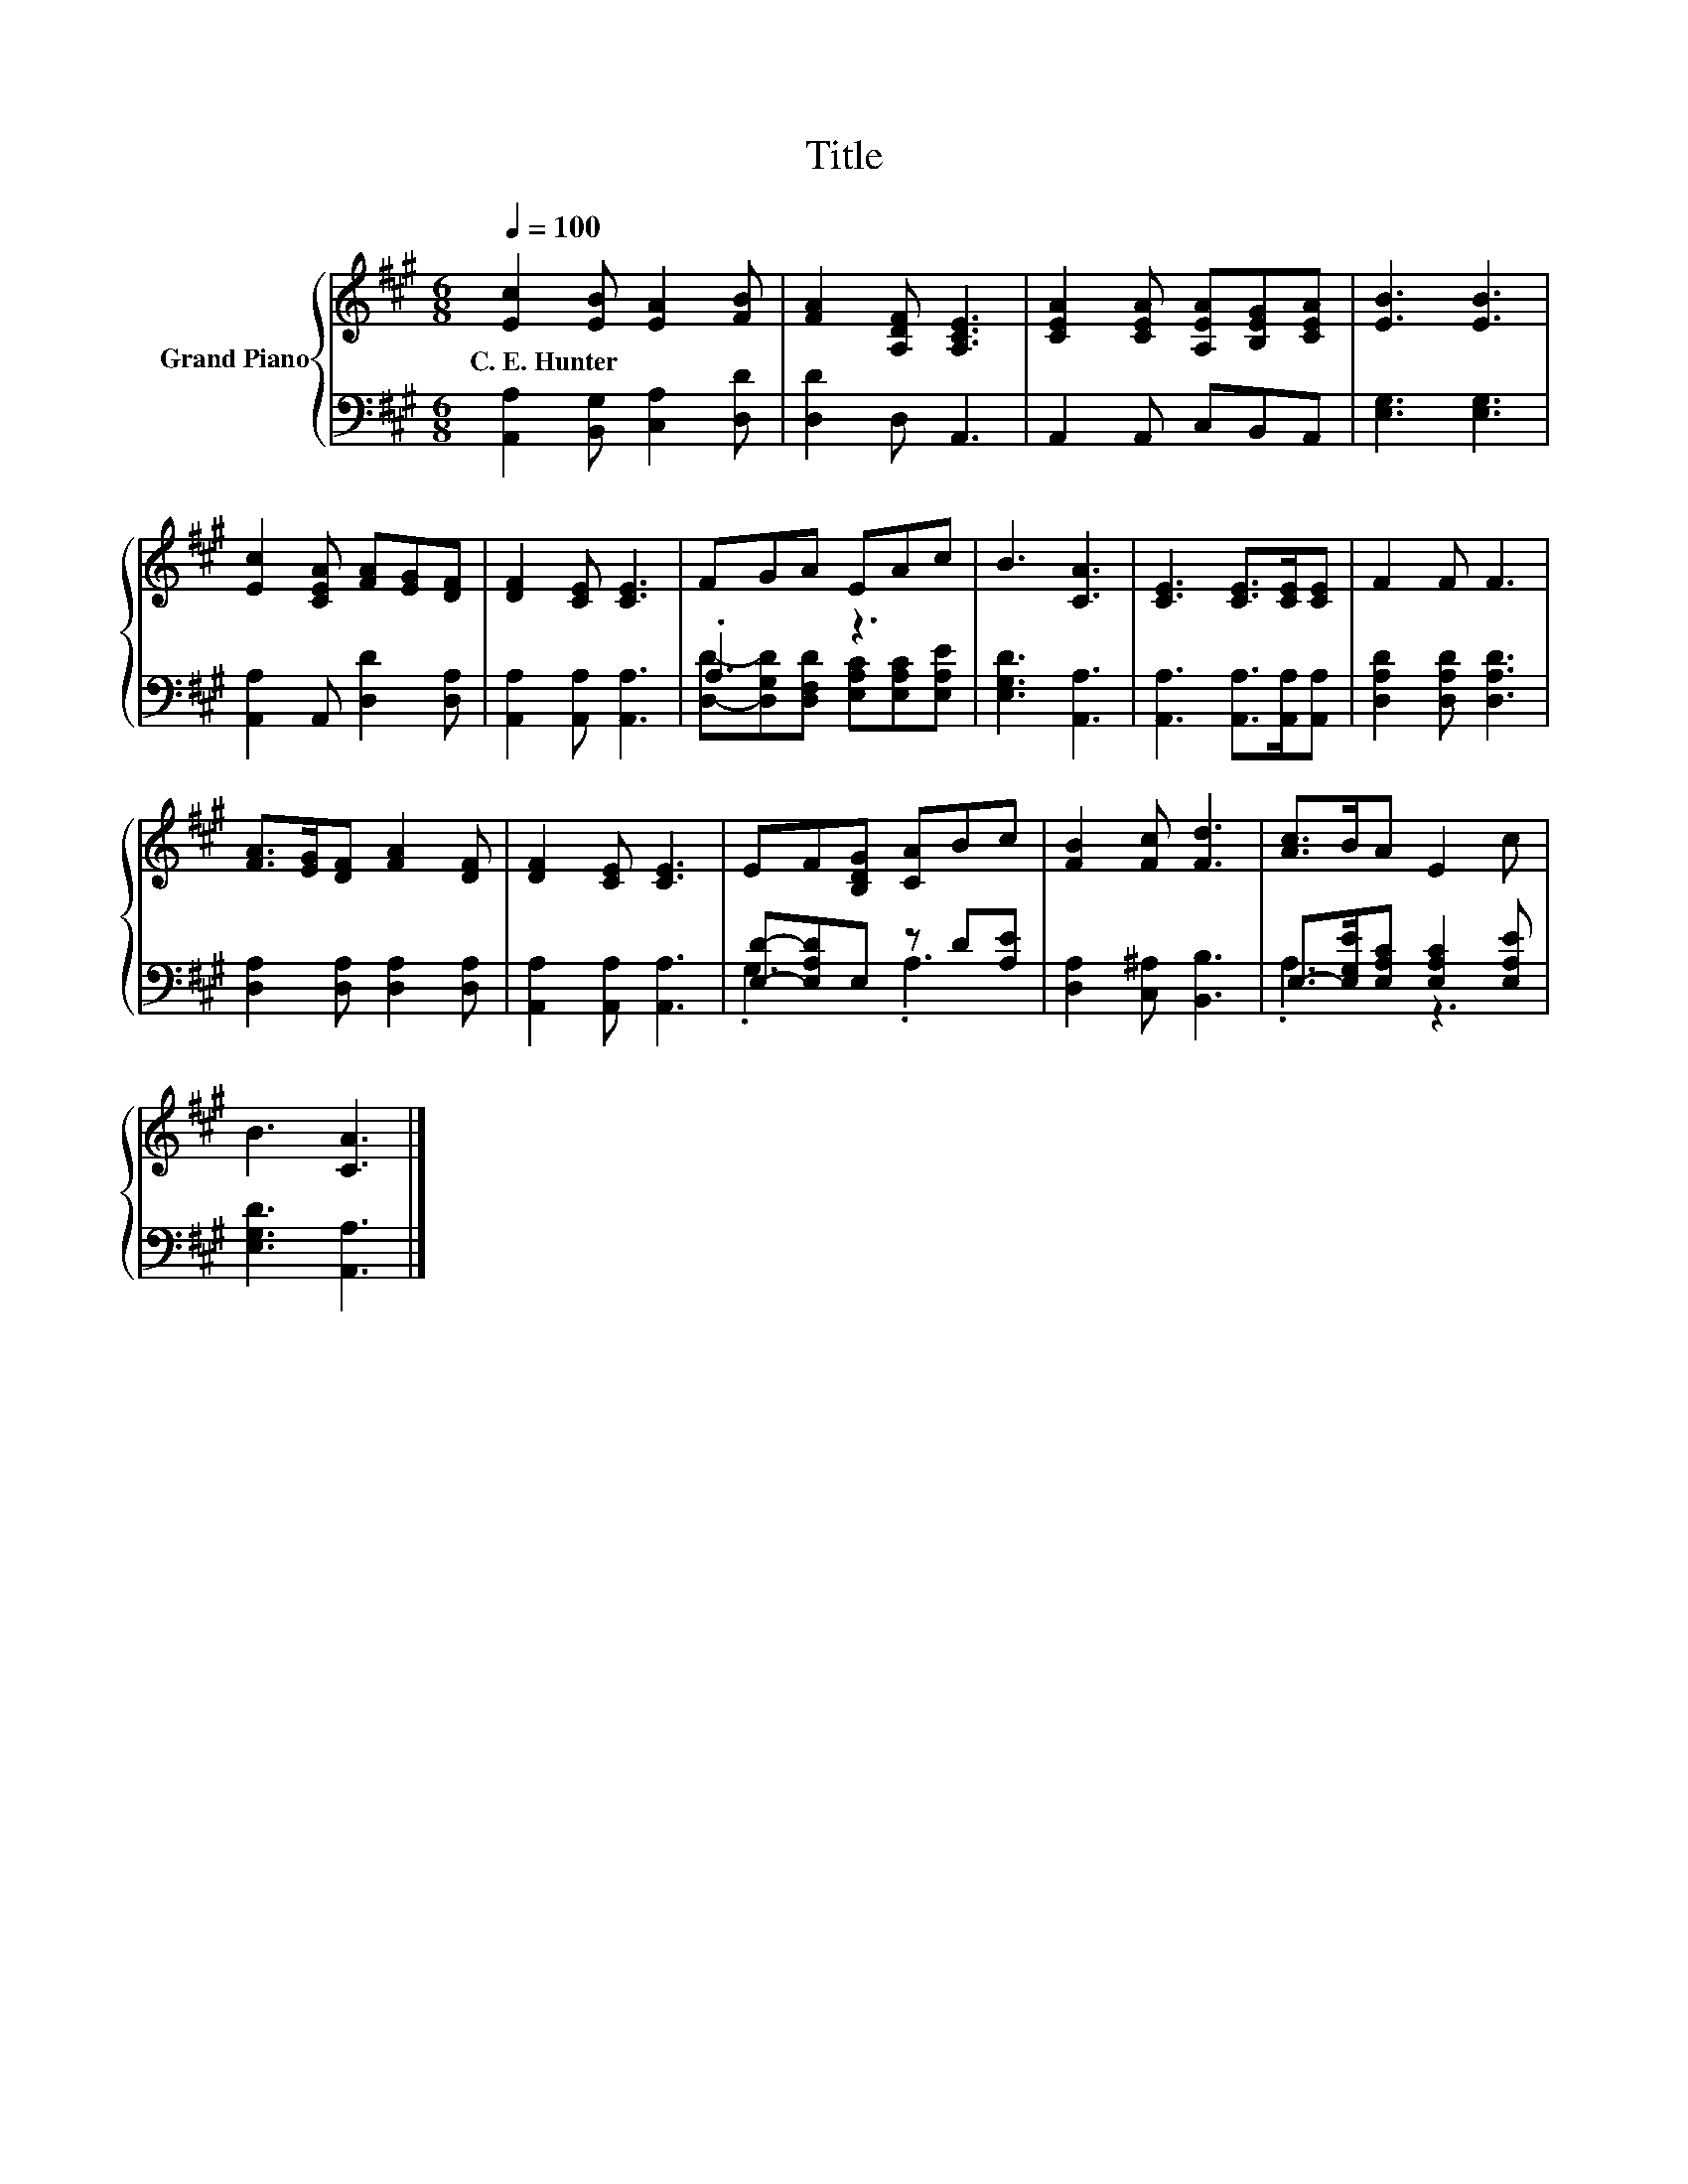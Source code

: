X:1
T:Title
%%score { 1 | ( 2 3 ) }
L:1/8
Q:1/4=100
M:6/8
K:A
V:1 treble nm="Grand Piano"
V:2 bass 
V:3 bass 
V:1
 [Ec]2 [EB] [EA]2 [FB] | [FA]2 [A,DF] [A,CE]3 | [CEA]2 [CEA] [A,EA][B,EG][CEA] | [EB]3 [EB]3 | %4
w: C.~E.~Hunter * * *||||
 [Ec]2 [CEA] [FA][EG][DF] | [DF]2 [CE] [CE]3 | FGA EAc | B3 [CA]3 | [CE]3 [CE]>[CE][CE] | F2 F F3 | %10
w: ||||||
 [FA]>[EG][DF] [FA]2 [DF] | [DF]2 [CE] [CE]3 | EF[B,DG] [CA]Bc | [FB]2 [Fc] [Fd]3 | [Ac]>BA E2 c | %15
w: |||||
 B3 [CA]3 |] %16
w: |
V:2
 [A,,A,]2 [B,,G,] [C,A,]2 [D,D] | [D,D]2 D, A,,3 | A,,2 A,, C,B,,A,, | [E,G,]3 [E,G,]3 | %4
 [A,,A,]2 A,, [D,D]2 [D,A,] | [A,,A,]2 [A,,A,] [A,,A,]3 | .A,3 z3 | [E,G,D]3 [A,,A,]3 | %8
 [A,,A,]3 [A,,A,]>[A,,A,][A,,A,] | [D,A,D]2 [D,A,D] [D,A,D]3 | [D,A,]2 [D,A,] [D,A,]2 [D,A,] | %11
 [A,,A,]2 [A,,A,] [A,,A,]3 | [E,D]-[E,A,D]E, z D[A,E] | [D,A,]2 [C,^A,] [B,,B,]3 | %14
 E,->[E,G,E][E,A,C] [E,A,C]2 [E,A,E] | [E,G,D]3 [A,,A,]3 |] %16
V:3
 x6 | x6 | x6 | x6 | x6 | x6 | [D,D]-[D,G,D][D,F,D] [E,A,C][E,A,C][E,A,E] | x6 | x6 | x6 | x6 | %11
 x6 | .G,3 .A,3 | x6 | .A,3 z3 | x6 |] %16

